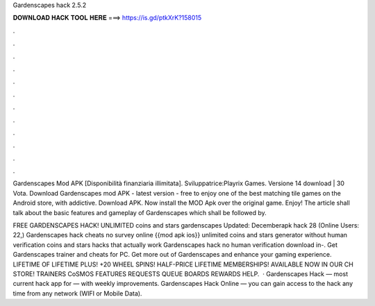 Gardenscapes hack 2.5.2



𝐃𝐎𝐖𝐍𝐋𝐎𝐀𝐃 𝐇𝐀𝐂𝐊 𝐓𝐎𝐎𝐋 𝐇𝐄𝐑𝐄 ===> https://is.gd/ptkXrK?158015



.



.



.



.



.



.



.



.



.



.



.



.

Gardenscapes Mod APK [Disponibilità finanziaria illimitata]. Sviluppatrice:Playrix Games. Versione 14 download | 30 Vota. Download Gardenscapes mod APK - latest version - free to enjoy one of the best matching tile games on the Android store, with addictive. Download APK. Now install the MOD Apk over the original game. Enjoy! The article shall talk about the basic features and gameplay of Gardenscapes which shall be followed by.

FREE GARDENSCAPES HACK! UNLIMITED coins and stars gardenscapes Updated: Decemberapk hack 28 (Online Users: 22,) Gardenscapes hack cheats no survey online {{mod apk ios}} unlimited coins and stars generator without human verification coins and stars hacks that actually work Gardenscapes hack no human verification download in-. Get Gardenscapes trainer and cheats for PC. Get more out of Gardenscapes and enhance your gaming experience. LIFETIME OF LIFETIME PLUS! +20 WHEEL SPINS! HALF-PRICE LIFETIME MEMBERSHIPS! AVAILABLE NOW IN OUR CH STORE! TRAINERS CoSMOS FEATURES REQUESTS QUEUE BOARDS REWARDS HELP.  · Gardenscapes Hack — most current hack app for — with weekly improvements. Gardenscapes Hack Online — you can gain access to the hack any time from any network (WIFI or Mobile Data).
